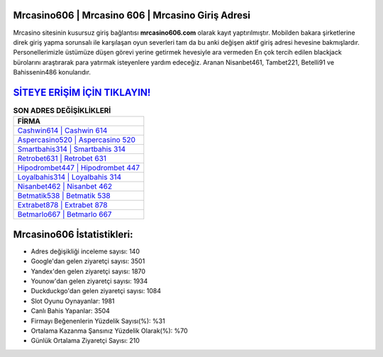 ﻿Mrcasino606 | Mrcasino 606 | Mrcasino Giriş Adresi
===================================

.. image:: images/mrcasino-giris.jpg
   :width: 600
   
Mrcasino sitesinin kusursuz giriş bağlantısı **mrcasino606.com** olarak kayıt yaptırılmıştır. Mobilden bakara şirketlerine direk giriş yapma sorunsalı ile karşılaşan oyun severleri tam da bu anki değişen aktif giriş adresi hevesine bakmışlardır. Personellerimizle üstümüze düşen görevi yerine getirmek hevesiyle ara vermeden En çok tercih edilen blackjack bürolarını araştırarak para yatırmak isteyenlere yardım edeceğiz. Aranan Nisanbet461, Tambet221, Betelli91 ve Bahissenin486 konularıdır.

`SİTEYE ERİŞİM İÇİN TIKLAYIN! <https://uclck.me/gonow>`_
==============

.. list-table:: **SON ADRES DEĞİŞİKLİKLERİ**
   :widths: 100
   :header-rows: 1

   * - FİRMA
   * - `Cashwin614 | Cashwin 614 <cashwin614-cashwin-614-cashwin-giris-adresi.html>`_
   * - `Aspercasino520 | Aspercasino 520 <aspercasino520-aspercasino-520-aspercasino-giris-adresi.html>`_
   * - `Smartbahis314 | Smartbahis 314 <smartbahis314-smartbahis-314-smartbahis-giris-adresi.html>`_	 
   * - `Retrobet631 | Retrobet 631 <retrobet631-retrobet-631-retrobet-giris-adresi.html>`_	 
   * - `Hipodrombet447 | Hipodrombet 447 <hipodrombet447-hipodrombet-447-hipodrombet-giris-adresi.html>`_ 
   * - `Loyalbahis314 | Loyalbahis 314 <loyalbahis314-loyalbahis-314-loyalbahis-giris-adresi.html>`_
   * - `Nisanbet462 | Nisanbet 462 <nisanbet462-nisanbet-462-nisanbet-giris-adresi.html>`_	 
   * - `Betmatik538 | Betmatik 538 <betmatik538-betmatik-538-betmatik-giris-adresi.html>`_
   * - `Extrabet878 | Extrabet 878 <extrabet878-extrabet-878-extrabet-giris-adresi.html>`_
   * - `Betmarlo667 | Betmarlo 667 <betmarlo667-betmarlo-667-betmarlo-giris-adresi.html>`_
	 
Mrcasino606 İstatistikleri:
===================================	 
* Adres değişikliği inceleme sayısı: 140
* Google'dan gelen ziyaretçi sayısı: 3501
* Yandex'den gelen ziyaretçi sayısı: 1870
* Younow'dan gelen ziyaretçi sayısı: 1934
* Duckduckgo'dan gelen ziyaretçi sayısı: 1084
* Slot Oyunu Oynayanlar: 1981
* Canlı Bahis Yapanlar: 3504
* Firmayı Beğenenlerin Yüzdelik Sayısı(%): %31
* Ortalama Kazanma Şansınız Yüzdelik Olarak(%): %70
* Günlük Ortalama Ziyaretçi Sayısı: 210
